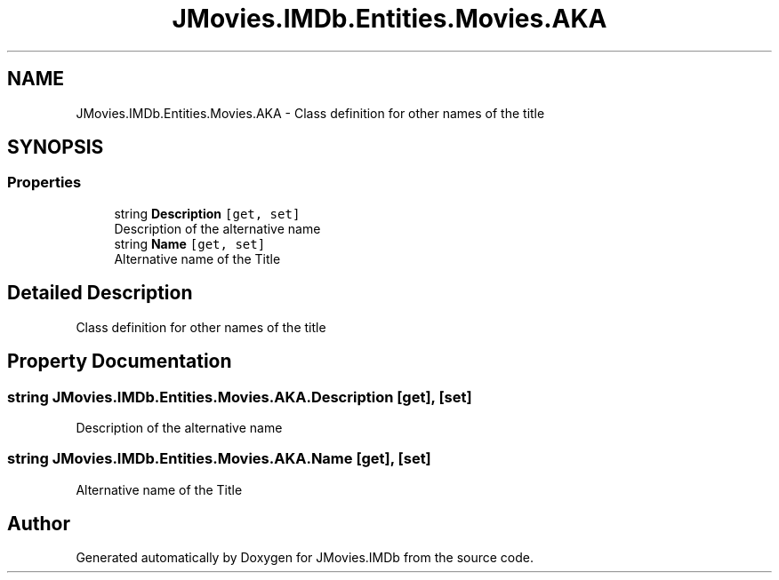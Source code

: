 .TH "JMovies.IMDb.Entities.Movies.AKA" 3 "Tue Aug 13 2019" "JMovies.IMDb" \" -*- nroff -*-
.ad l
.nh
.SH NAME
JMovies.IMDb.Entities.Movies.AKA \- Class definition for other names of the title  

.SH SYNOPSIS
.br
.PP
.SS "Properties"

.in +1c
.ti -1c
.RI "string \fBDescription\fP\fC [get, set]\fP"
.br
.RI "Description of the alternative name "
.ti -1c
.RI "string \fBName\fP\fC [get, set]\fP"
.br
.RI "Alternative name of the Title "
.in -1c
.SH "Detailed Description"
.PP 
Class definition for other names of the title 


.SH "Property Documentation"
.PP 
.SS "string JMovies\&.IMDb\&.Entities\&.Movies\&.AKA\&.Description\fC [get]\fP, \fC [set]\fP"

.PP
Description of the alternative name 
.SS "string JMovies\&.IMDb\&.Entities\&.Movies\&.AKA\&.Name\fC [get]\fP, \fC [set]\fP"

.PP
Alternative name of the Title 

.SH "Author"
.PP 
Generated automatically by Doxygen for JMovies\&.IMDb from the source code\&.

